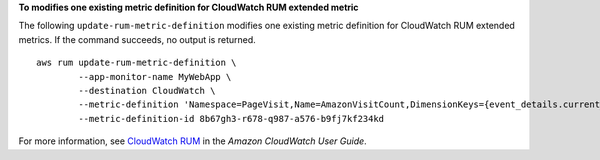 **To modifies one existing metric definition for CloudWatch RUM extended metric**

The following ``update-rum-metric-definition`` modifies one existing metric definition for CloudWatch RUM extended metrics. If the command succeeds, no output is returned. ::

	aws rum update-rum-metric-definition \
		--app-monitor-name MyWebApp \
		--destination CloudWatch \
		--metric-definition 'Namespace=PageVisit,Name=AmazonVisitCount,DimensionKeys={event_details.current_url=URL},EventPattern="{\"metadata\":{\"browserName\":[\"Chrome\"]},\"event_type\":[\"my_custom_event\"],\"event_details\":{\"current_url\":[\"amazonaws.com\"]}}"' \
		--metric-definition-id 8b67gh3-r678-q987-a576-b9fj7kf234kd

For more information, see `CloudWatch RUM <https://docs.aws.amazon.com/AmazonCloudWatch/latest/monitoring/CloudWatch-RUM.html>`__ in the *Amazon CloudWatch User Guide*.